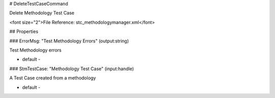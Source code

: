 # DeleteTestCaseCommand

Delete Methodology Test Case

<font size="2">File Reference: stc_methodologymanager.xml</font>

## Properties

### ErrorMsg: "Test Methodology Errors" (output:string)

Test Methodology errors

* default - 
### StmTestCase: "Methodology Test Case" (input:handle)

A Test Case created from a methodology

* default - 
